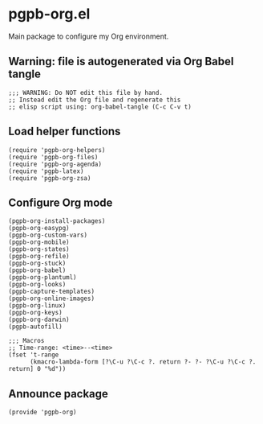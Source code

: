 #+PROPERTY: header-args :results verbatim :tangle pgpb-org.el :session pgpb-org :cache no

* pgpb-org.el

  Main package to configure my Org environment.

** Warning: file is autogenerated via Org Babel tangle

   #+begin_src elisp
     ;;; WARNING: Do NOT edit this file by hand.
     ;; Instead edit the Org file and regenerate this
     ;; elisp script using: org-babel-tangle (C-c C-v t)
   #+end_src

  
** Load helper functions

   #+begin_src elisp    
     (require 'pgpb-org-helpers)
     (require 'pgpb-org-files)
     (require 'pgpb-org-agenda)
     (require 'pgpb-latex)
     (require 'pgpb-org-zsa)
   #+end_src

   


** Configure Org mode

   #+begin_src elisp
     (pgpb-org-install-packages)
     (pgpb-org-easypg)
     (pgpb-org-custom-vars)
     (pgpb-org-mobile)
     (pgpb-org-states)
     (pgpb-org-refile)
     (pgpb-org-stuck)
     (pgpb-org-babel)
     (pgpb-org-plantuml)
     (pgpb-org-looks)
     (pgpb-capture-templates)
     (pgpb-org-online-images)
     (pgpb-org-linux)
     (pgpb-org-keys)
     (pgpb-org-darwin)
     (pgpb-autofill)

     ;;; Macros
     ;; Time-range: <time>--<time>
     (fset 't-range
           (kmacro-lambda-form [?\C-u ?\C-c ?. return ?- ?- ?\C-u ?\C-c ?. return] 0 "%d"))
   #+end_src


** Announce package

   #+begin_src elisp
     (provide 'pgpb-org)
   #+end_src

